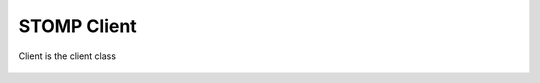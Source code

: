 STOMP Client
============

Client is the client class

    .. autoclass:: stomp.STOMPClient
       :members:
       :noindex:
